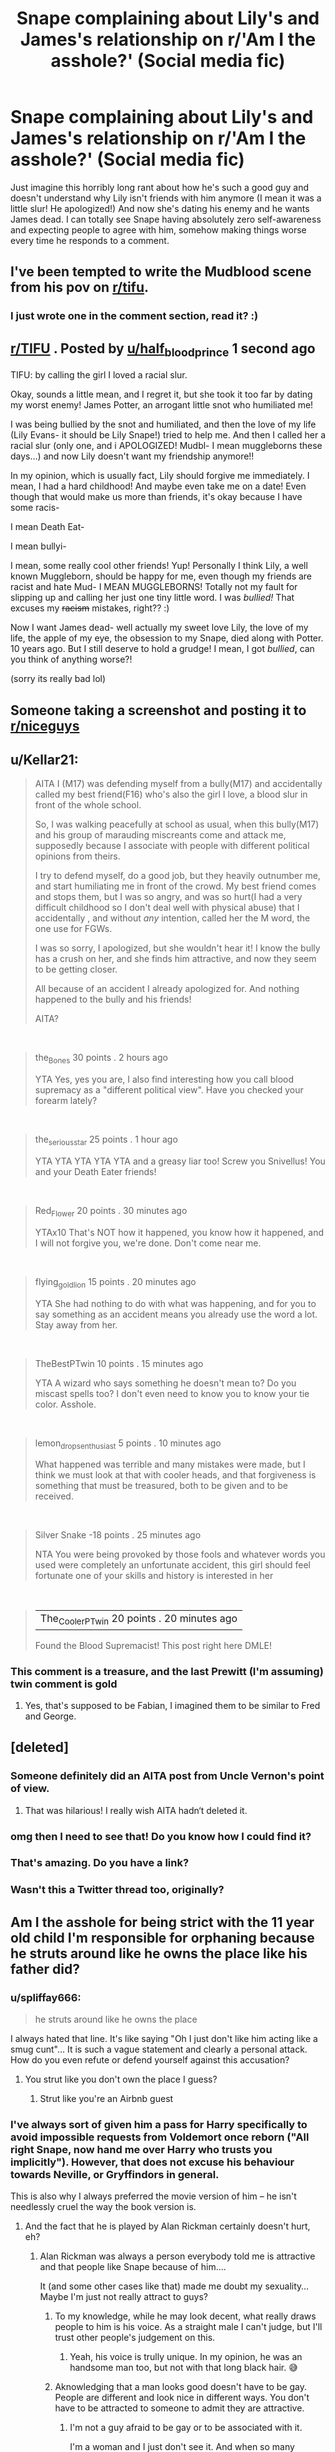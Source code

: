 #+TITLE: Snape complaining about Lily's and James's relationship on r/'Am I the asshole?' (Social media fic)

* Snape complaining about Lily's and James's relationship on r/'Am I the asshole?' (Social media fic)
:PROPERTIES:
:Author: mj_park3r
:Score: 161
:DateUnix: 1596079382.0
:DateShort: 2020-Jul-30
:FlairText: Prompt
:END:
Just imagine this horribly long rant about how he's such a good guy and doesn't understand why Lily isn't friends with him anymore (I mean it was a little slur! He apologized!) And now she's dating his enemy and he wants James dead. I can totally see Snape having absolutely zero self-awareness and expecting people to agree with him, somehow making things worse every time he responds to a comment.


** I've been tempted to write the Mudblood scene from his pov on [[/r/tifu][r/tifu]].
:PROPERTIES:
:Author: Fredrik1994
:Score: 41
:DateUnix: 1596107773.0
:DateShort: 2020-Jul-30
:END:

*** I just wrote one in the comment section, read it? :)
:PROPERTIES:
:Author: harry_potters_mom
:Score: 9
:DateUnix: 1596130555.0
:DateShort: 2020-Jul-30
:END:


** [[/r/TIFU][r/TIFU]] . Posted by [[/u/half_blood_prince][u/half_blood_prince]] 1 second ago

TIFU: by calling the girl I loved a racial slur.

Okay, sounds a little mean, and I regret it, but she took it too far by dating my worst enemy! James Potter, an arrogant little snot who humiliated me!

I was being bullied by the snot and humiliated, and then the love of my life (Lily Evans- it should be Lily Snape!) tried to help me. And then I called her a racial slur (only one, and i APOLOGIZED! Mudbl- I mean muggleborns these days...) and now Lily doesn't want my friendship anymore!!

In my opinion, which is usually fact, Lily should forgive me immediately. I mean, I had a hard childhood! And maybe even take me on a date! Even though that would make us more than friends, it's okay because I have some racis-

I mean Death Eat-

I mean bullyi-

I mean, some really cool other friends! Yup! Personally I think Lily, a well known Muggleborn, should be happy for me, even though my friends are racist and hate Mud- I MEAN MUGGLEBORNS! Totally not my fault for slipping up and calling her just one tiny little word. I was /bullied!/ That excuses my +racism+ mistakes, right?? :)

Now I want James dead- well actually my sweet love Lily, the love of my life, the apple of my eye, the obsession to my Snape, died along with Potter. 10 years ago. But I still deserve to hold a grudge! I mean, I got /bullied/, can you think of anything worse?!

(sorry its really bad lol)
:PROPERTIES:
:Author: harry_potters_mom
:Score: 30
:DateUnix: 1596130527.0
:DateShort: 2020-Jul-30
:END:


** Someone taking a screenshot and posting it to [[/r/niceguys][r/niceguys]]
:PROPERTIES:
:Score: 62
:DateUnix: 1596080687.0
:DateShort: 2020-Jul-30
:END:


** u/Kellar21:
#+begin_quote
  AITA I (M17) was defending myself from a bully(M17) and accidentally called my best friend(F16) who's also the girl I love, a blood slur in front of the whole school.

  So, I was walking peacefully at school as usual, when this bully(M17) and his group of marauding miscreants come and attack me, supposedly because I associate with people with different political opinions from theirs.

  I try to defend myself, do a good job, but they heavily outnumber me, and start humiliating me in front of the crowd. My best friend comes and stops them, but I was so angry, and was so hurt(I had a very difficult childhood so I don't deal well with physical abuse) that I accidentally , and without /any/ intention, called her the M word, the one use for FGWs.

  I was so sorry, I apologized, but she wouldn't hear it! I know the bully has a crush on her, and she finds him attractive, and now they seem to be getting closer.

  All because of an accident I already apologized for. And nothing happened to the bully and his friends!

  AITA?
#+end_quote

​

#+begin_quote
  the_Bones 30 points . 2 hours ago

  YTA Yes, yes you are, I also find interesting how you call blood supremacy as a "different political view". Have you checked your forearm lately?
#+end_quote

​

#+begin_quote
  the_serious_star 25 points . 1 hour ago

  YTA YTA YTA YTA YTA and a greasy liar too! Screw you Snivellus! You and your Death Eater friends!
#+end_quote

​

#+begin_quote
  Red_Flower 20 points . 30 minutes ago

  YTAx10 That's NOT how it happened, you know how it happened, and I will not forgive you, we're done. Don't come near me.
#+end_quote

​

#+begin_quote
  flying_gold_lion 15 points . 20 minutes ago

  YTA She had nothing to do with what was happening, and for you to say something as an accident means you already use the word a lot. Stay away from her.
#+end_quote

​

#+begin_quote
  TheBestPTwin 10 points . 15 minutes ago

  YTA A wizard who says something he doesn't mean to? Do you miscast spells too? I don't even need to know you to know your tie color. Asshole.
#+end_quote

​

#+begin_quote
  lemon_drops_enthusiast 5 points . 10 minutes ago

  What happened was terrible and many mistakes were made, but I think we must look at that with cooler heads, and that forgiveness is something that must be treasured, both to be given and to be received.
#+end_quote

​

#+begin_quote
  Silver Snake -18 points . 25 minutes ago

  NTA You were being provoked by those fools and whatever words you used were completely an unfortunate accident, this girl should feel fortunate one of your skills and history is interested in her
#+end_quote

​

#+begin_quote
  | The_CoolerPTwin 20 points . 20 minutes ago

  Found the Blood Supremacist! This post right here DMLE!
#+end_quote
:PROPERTIES:
:Author: Kellar21
:Score: 21
:DateUnix: 1596162175.0
:DateShort: 2020-Jul-31
:END:

*** This comment is a treasure, and the last Prewitt (I'm assuming) twin comment is gold
:PROPERTIES:
:Author: HPLikemake
:Score: 11
:DateUnix: 1596177135.0
:DateShort: 2020-Jul-31
:END:

**** Yes, that's supposed to be Fabian, I imagined them to be similar to Fred and George.
:PROPERTIES:
:Author: Kellar21
:Score: 4
:DateUnix: 1596218680.0
:DateShort: 2020-Jul-31
:END:


** [deleted]
:PROPERTIES:
:Score: 43
:DateUnix: 1596085728.0
:DateShort: 2020-Jul-30
:END:

*** Someone definitely did an AITA post from Uncle Vernon's point of view.
:PROPERTIES:
:Author: alphayamergo
:Score: 30
:DateUnix: 1596098162.0
:DateShort: 2020-Jul-30
:END:

**** That was hilarious! I really wish AITA hadn‘t deleted it.
:PROPERTIES:
:Score: 15
:DateUnix: 1596108998.0
:DateShort: 2020-Jul-30
:END:


*** omg then I need to see that! Do you know how I could find it?
:PROPERTIES:
:Author: mj_park3r
:Score: 16
:DateUnix: 1596087599.0
:DateShort: 2020-Jul-30
:END:


*** That's amazing. Do you have a link?
:PROPERTIES:
:Author: JustAFictionNerd
:Score: 9
:DateUnix: 1596090235.0
:DateShort: 2020-Jul-30
:END:


*** Wasn't this a Twitter thread too, originally?
:PROPERTIES:
:Score: 4
:DateUnix: 1596090938.0
:DateShort: 2020-Jul-30
:END:


** Am I the asshole for being strict with the 11 year old child I'm responsible for orphaning because he struts around like he owns the place like his father did?
:PROPERTIES:
:Author: SirYabas
:Score: 37
:DateUnix: 1596085845.0
:DateShort: 2020-Jul-30
:END:

*** u/spliffay666:
#+begin_quote
  he struts around like he owns the place
#+end_quote

I always hated that line. It's like saying "Oh I just don't like him acting like a smug cunt"... It is such a vague statement and clearly a personal attack. How do you even refute or defend yourself against this accusation?
:PROPERTIES:
:Author: spliffay666
:Score: 22
:DateUnix: 1596105099.0
:DateShort: 2020-Jul-30
:END:

**** You strut like you don't own the place I guess?
:PROPERTIES:
:Author: I_love_DPs
:Score: 17
:DateUnix: 1596109954.0
:DateShort: 2020-Jul-30
:END:

***** Strut like you're an Airbnb guest
:PROPERTIES:
:Author: bgottfried91
:Score: 21
:DateUnix: 1596117914.0
:DateShort: 2020-Jul-30
:END:


*** I've always sort of given him a pass for Harry specifically to avoid impossible requests from Voldemort once reborn ("All right Snape, now hand me over Harry who trusts you implicitly"). However, that does not excuse his behaviour towards Neville, or Gryffindors in general.

This is also why I always preferred the movie version of him -- he isn't needlessly cruel the way the book version is.
:PROPERTIES:
:Author: Fredrik1994
:Score: 6
:DateUnix: 1596112442.0
:DateShort: 2020-Jul-30
:END:

**** And the fact that he is played by Alan Rickman certainly doesn't hurt, eh?
:PROPERTIES:
:Author: Tets_BL
:Score: 6
:DateUnix: 1596115887.0
:DateShort: 2020-Jul-30
:END:

***** Alan Rickman was always a person everybody told me is attractive and that people like Snape because of him....

It (and some other cases like that) made me doubt my sexuality... Maybe I'm just not really attract to guys?
:PROPERTIES:
:Author: Schak_Raven
:Score: 5
:DateUnix: 1596118717.0
:DateShort: 2020-Jul-30
:END:

****** To my knowledge, while he may look decent, what really draws people to him is his voice. As a straight male I can't judge, but I'll trust other people's judgement on this.
:PROPERTIES:
:Author: Fredrik1994
:Score: 7
:DateUnix: 1596121197.0
:DateShort: 2020-Jul-30
:END:

******* Yeah, his voice is trully unique. In my opinion, he was an handsome man too, but not with that long black hair. 😅
:PROPERTIES:
:Author: cracracracracracra
:Score: 6
:DateUnix: 1596123495.0
:DateShort: 2020-Jul-30
:END:


****** Aknowledging that a man looks good doesn't have to be gay. People are different and look nice in different ways. You don't have to be attracted to someone to admit they are attractive.
:PROPERTIES:
:Author: spliffay666
:Score: 4
:DateUnix: 1596139312.0
:DateShort: 2020-Jul-31
:END:

******* I'm not a guy afraid to be gay or to be associated with it.

I'm a woman and I just don't see it. And when so many apparently can see him as very attractive and I don't. Maybe that means I don't see guys in that way or less than others... That is why I doubt my sexuality
:PROPERTIES:
:Author: Schak_Raven
:Score: 4
:DateUnix: 1596205793.0
:DateShort: 2020-Jul-31
:END:

******** Well, yes. The whole 'people are attractive in different ways' idea is a two way street. You also find different people attractive for different reasons.

Eye of the beholder and all that.

I am also a firm champion of the 'guys telling other guys they look good' cause and will preach it in the wrong direction sometimes.
:PROPERTIES:
:Author: spliffay666
:Score: 2
:DateUnix: 1596209298.0
:DateShort: 2020-Jul-31
:END:

********* Oh I understand that and I agree that guys should be able to be that open with each other without feeling uncomfortable. But back when the movies came out and I was a teenager and girls around me told me how attractive they think he is and I just didn't see it, confused me so much
:PROPERTIES:
:Author: Schak_Raven
:Score: 3
:DateUnix: 1596226691.0
:DateShort: 2020-Aug-01
:END:

********** I'm a girl too and I've never found him attractive at all. It's always confused me how people could say so.

I also never found his voice attractive or endearing in any way, it annoyed me and was slightly unnerving. I felt like if I was a child in his class, I would've been terrified of that man. So good on him for doing a good job I guess.
:PROPERTIES:
:Author: jinkies21
:Score: 1
:DateUnix: 1596584850.0
:DateShort: 2020-Aug-05
:END:


****** Everyone has their own tastes.

I could listen to him read the phone book. Just one of those unique voices.
:PROPERTIES:
:Author: datcatburd
:Score: 1
:DateUnix: 1596155384.0
:DateShort: 2020-Jul-31
:END:


***** I honestly never cared about that part myself, tbh. His acting is good, sure, but that's all I can say about him. I'm male -- his supposedly silky-smooth voice doesn't affect me :P
:PROPERTIES:
:Author: Fredrik1994
:Score: 3
:DateUnix: 1596115974.0
:DateShort: 2020-Jul-30
:END:


** And he'd whine about his hard childhood and how his friends are the only ones who understand him, so what if they're the KKK mixed with the Most Affluenza ever?
:PROPERTIES:
:Author: cinderaced
:Score: 31
:DateUnix: 1596084003.0
:DateShort: 2020-Jul-30
:END:
